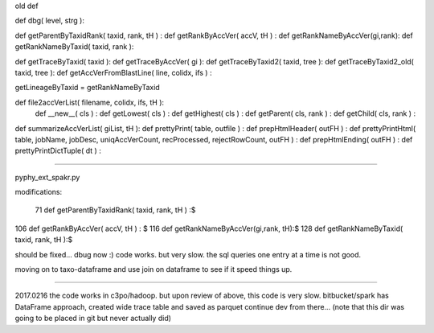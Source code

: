 
old def

def dbg( level, strg ):

def getParentByTaxidRank( taxid, rank, tH ) :
def getRankByAccVer( accV, tH ) :
def getRankNameByAccVer(gi,rank):
def getRankNameByTaxid( taxid, rank ):

def getTraceByTaxid( taxid ):
def getTraceByAccVer( gi ):
def getTraceByTaxid2( taxid, tree ):
def getTraceByTaxid2_old( taxid, tree ):
def getAccVerFromBlastLine( line, colidx, ifs ) :

getLineageByTaxid = getRankNameByTaxid


def file2accVerList( filename, colidx, ifs, tH ):
        def __new__( cls ) :
        def getLowest( cls ) :
        def getHighest( cls ) :
        def getParent( cls, rank ) :
        def getChild( cls, rank ) :
def summarizeAccVerList( giList, tH ):
def prettyPrint( table, outfile ) :
def prepHtmlHeader( outFH ) :
def prettyPrintHtml( table, jobName, jobDesc, uniqAccVerCount, recProcessed, rejectRowCount, outFH ) :
def prepHtmlEnding( outFH ) :
def prettyPrintDictTuple( dt ) :


------

pyphy_ext_spakr.py ::

modifications:

 71 def getParentByTaxidRank( taxid, rank, tH ) :$
106 def getRankByAccVer( accV, tH ) : $
116 def getRankNameByAccVer(gi,rank, tH):$
128 def getRankNameByTaxid( taxid, rank, tH ):$



should be fixed... 
dbug now :)
code works.
but very slow.
the sql queries one entry at a time is not good.

moving on to taxo-dataframe and use join on dataframe to see if it speed things up.


----

2017.0216
the code works in c3po/hadoop.
but upon review of above, this code is very slow.
bitbucket/spark has  DataFrame approach, created wide trace table and saved as parquet
continue dev from there...
(note that this dir was going to be placed in git but never actually did)
